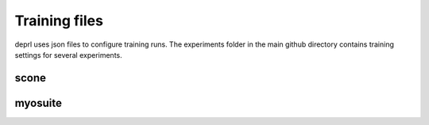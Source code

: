Training files
~~~~~~~~~~~~~~~~~~~~~~~~~~~~~~~~~

.. _configuration:


deprl uses json files to configure training runs. The experiments folder in the main github directory contains training settings for several experiments.


scone
..................................


myosuite
..................................
